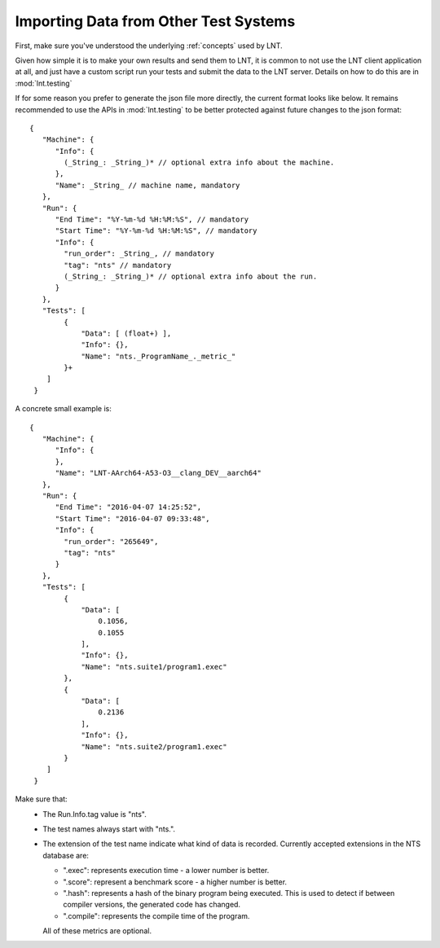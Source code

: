 .. _importing_data:

Importing Data from Other Test Systems
======================================

First, make sure you've understood the underlying :ref:`concepts` used by LNT.

Given how simple it is to make your own results and send them to LNT,
it is common to not use the LNT client application at all, and just have a
custom script run your tests and submit the data to the LNT server. Details
on how to do this are in :mod:`lnt.testing`

If for some reason you prefer to generate the json file more directly, the
current format looks like below. It remains recommended to use the APIs in
:mod:`lnt.testing` to be better protected against future changes to the json
format::

  {
     "Machine": {
        "Info": {
          (_String_: _String_)* // optional extra info about the machine.
        },
        "Name": _String_ // machine name, mandatory
     },
     "Run": {
        "End Time": "%Y-%m-%d %H:%M:%S", // mandatory
        "Start Time": "%Y-%m-%d %H:%M:%S", // mandatory
        "Info": {
          "run_order": _String_, // mandatory
          "tag": "nts" // mandatory
          (_String_: _String_)* // optional extra info about the run.
        }
     },
     "Tests": [
          {
              "Data": [ (float+) ],
              "Info": {},
              "Name": "nts._ProgramName_._metric_"
          }+
      ]
   }


A concrete small example is::

  {
     "Machine": {
        "Info": {
        },
        "Name": "LNT-AArch64-A53-O3__clang_DEV__aarch64"
     },
     "Run": {
        "End Time": "2016-04-07 14:25:52",
        "Start Time": "2016-04-07 09:33:48",
        "Info": {
          "run_order": "265649",
          "tag": "nts"
        }
     },
     "Tests": [
          {
              "Data": [
                  0.1056,
                  0.1055
              ],
              "Info": {},
              "Name": "nts.suite1/program1.exec"
          },
          {
              "Data": [
                  0.2136
              ],
              "Info": {},
              "Name": "nts.suite2/program1.exec"
          }
      ]
   }

Make sure that:
 * The Run.Info.tag value is "nts".
 * The test names always start with "nts.".
 * The extension of the test name indicate what kind of data is recorded.
   Currently accepted extensions in the NTS database are:

   * ".exec": represents execution time - a lower number is better.
   * ".score": represent a benchmark score - a higher number is better.
   * ".hash": represents a hash of the binary program being executed. This is
     used to detect if between compiler versions, the generated code has
     changed.
   * ".compile": represents the compile time of the program.
   All of these metrics are optional.
